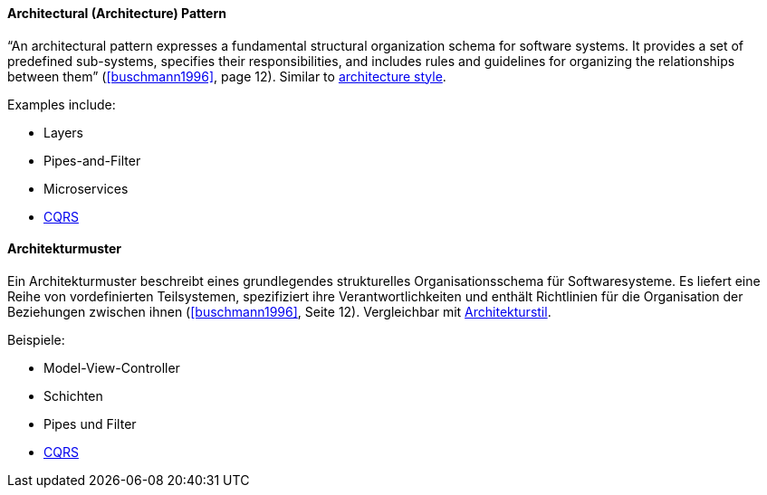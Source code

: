 [#term-architecture-pattern]

// tag::EN[]

==== Architectural (Architecture) Pattern

“An architectural pattern expresses a fundamental structural organization schema for software systems. It provides a set of predefined sub-systems, specifies their responsibilities, and includes rules and guidelines for organizing the relationships between them” (<<buschmann1996>>, page 12). Similar to <<term-architecture-style,architecture style>>.

Examples include:

* Layers
* Pipes-and-Filter
* Microservices
* <<term-cqrs,CQRS>>

// end::EN[]

// tag::DE[]

==== Architekturmuster

Ein Architekturmuster beschreibt eines grundlegendes strukturelles
Organisationsschema für Softwaresysteme. Es liefert eine Reihe von
vordefinierten Teilsystemen, spezifiziert ihre Verantwortlichkeiten
und enthält Richtlinien für die Organisation der Beziehungen zwischen
ihnen (<<buschmann1996>>, Seite 12). Vergleichbar mit <<term-architecture-style,Architekturstil>>.

Beispiele:

* Model-View-Controller
* Schichten
* Pipes und Filter
* <<term-cqrs,CQRS>>

// end::DE[]
